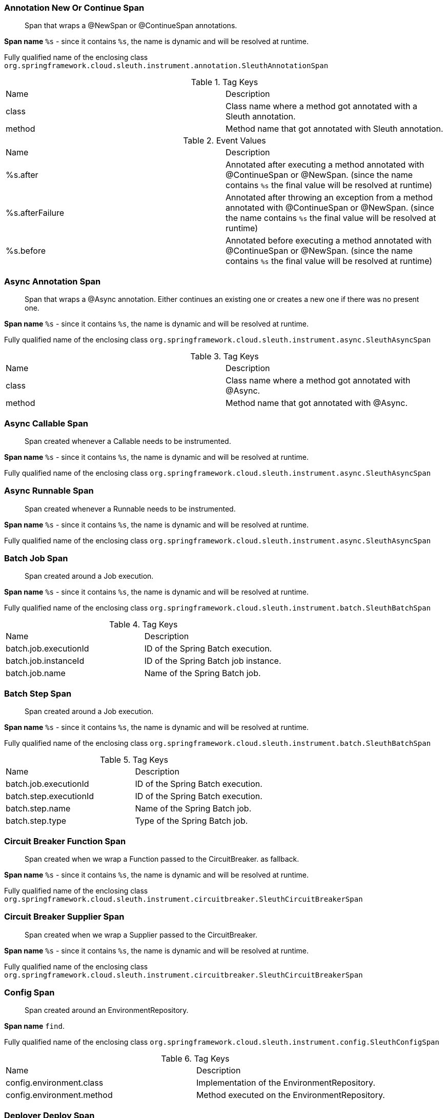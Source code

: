 === Annotation New Or Continue Span

> Span that wraps a @NewSpan or @ContinueSpan annotations.

**Span name** `%s` - since it contains `%s`, the name is dynamic and will be resolved at runtime.

Fully qualified name of the enclosing class `org.springframework.cloud.sleuth.instrument.annotation.SleuthAnnotationSpan`

.Tag Keys
|===
|Name | Description
|class|Class name where a method got annotated with a Sleuth annotation.
|method|Method name that got annotated with Sleuth annotation.
|===

.Event Values
|===
|Name | Description
|%s.after|Annotated after executing a method annotated with @ContinueSpan or @NewSpan. (since the name contains `%s` the final value will be resolved at runtime)
|%s.afterFailure|Annotated after throwing an exception from a method annotated with @ContinueSpan or @NewSpan. (since the name contains `%s` the final value will be resolved at runtime)
|%s.before|Annotated before executing a method annotated with @ContinueSpan or @NewSpan. (since the name contains `%s` the final value will be resolved at runtime)
|===

=== Async Annotation Span

> Span that wraps a @Async annotation. Either continues an existing one or creates a new one if there was no present one.

**Span name** `%s` - since it contains `%s`, the name is dynamic and will be resolved at runtime.

Fully qualified name of the enclosing class `org.springframework.cloud.sleuth.instrument.async.SleuthAsyncSpan`

.Tag Keys
|===
|Name | Description
|class|Class name where a method got annotated with @Async.
|method|Method name that got annotated with @Async.
|===

=== Async Callable Span

> Span created whenever a Callable needs to be instrumented.

**Span name** `%s` - since it contains `%s`, the name is dynamic and will be resolved at runtime.

Fully qualified name of the enclosing class `org.springframework.cloud.sleuth.instrument.async.SleuthAsyncSpan`

=== Async Runnable Span

> Span created whenever a Runnable needs to be instrumented.

**Span name** `%s` - since it contains `%s`, the name is dynamic and will be resolved at runtime.

Fully qualified name of the enclosing class `org.springframework.cloud.sleuth.instrument.async.SleuthAsyncSpan`

=== Batch Job Span

> Span created around a Job execution.

**Span name** `%s` - since it contains `%s`, the name is dynamic and will be resolved at runtime.

Fully qualified name of the enclosing class `org.springframework.cloud.sleuth.instrument.batch.SleuthBatchSpan`

.Tag Keys
|===
|Name | Description
|batch.job.executionId|ID of the Spring Batch execution.
|batch.job.instanceId|ID of the Spring Batch job instance.
|batch.job.name|Name of the Spring Batch job.
|===

=== Batch Step Span

> Span created around a Job execution.

**Span name** `%s` - since it contains `%s`, the name is dynamic and will be resolved at runtime.

Fully qualified name of the enclosing class `org.springframework.cloud.sleuth.instrument.batch.SleuthBatchSpan`

.Tag Keys
|===
|Name | Description
|batch.job.executionId|ID of the Spring Batch execution.
|batch.step.executionId|ID of the Spring Batch execution.
|batch.step.name|Name of the Spring Batch job.
|batch.step.type|Type of the Spring Batch job.
|===

=== Circuit Breaker Function Span

> Span created when we wrap a Function passed to the CircuitBreaker. as fallback.

**Span name** `%s` - since it contains `%s`, the name is dynamic and will be resolved at runtime.

Fully qualified name of the enclosing class `org.springframework.cloud.sleuth.instrument.circuitbreaker.SleuthCircuitBreakerSpan`

=== Circuit Breaker Supplier Span

> Span created when we wrap a Supplier passed to the CircuitBreaker.

**Span name** `%s` - since it contains `%s`, the name is dynamic and will be resolved at runtime.

Fully qualified name of the enclosing class `org.springframework.cloud.sleuth.instrument.circuitbreaker.SleuthCircuitBreakerSpan`

=== Config Span

> Span created around an EnvironmentRepository.

**Span name** `find`.

Fully qualified name of the enclosing class `org.springframework.cloud.sleuth.instrument.config.SleuthConfigSpan`

.Tag Keys
|===
|Name | Description
|config.environment.class|Implementation of the EnvironmentRepository.
|config.environment.method|Method executed on the EnvironmentRepository.
|===

=== Deployer Deploy Span

> Span created upon deploying of an application.

**Span name** `deploy`.

Fully qualified name of the enclosing class `org.springframework.cloud.sleuth.instrument.deployer.SleuthDeployerSpan`

.Tag Keys
|===
|Name | Description
|deployer.app.group|Group of the deployed application.
|deployer.app.id|ID of the deployed application.
|deployer.app.name|Name of the deployed application.
|deployer.platform.cf.org|CloudFoundry org.
|deployer.platform.cf.space|CloudFoundry space.
|deployer.platform.cf.url|CloudFoundry API URL.
|deployer.platform.k8s.namespace|Kubernetes namespace.
|deployer.platform.k8s.url|Kubernetes API URL.
|deployer.platform.name|Name of the platform to which apps are being deployed.
|===

.Event Values
|===
|Name | Description
|%s|When deployer changes the state of the deployed application. (since the name contains `%s` the final value will be resolved at runtime)
|deployer.start|When deployer started deploying the application.
|===

=== Deployer Get Log Span

> Span created upon asking for logs of deployed applications.

**Span name** `getLog`.

Fully qualified name of the enclosing class `org.springframework.cloud.sleuth.instrument.deployer.SleuthDeployerSpan`

.Tag Keys
|===
|Name | Description
|deployer.app.group|Group of the deployed application.
|deployer.app.id|ID of the deployed application.
|deployer.app.name|Name of the deployed application.
|deployer.platform.cf.org|CloudFoundry org.
|deployer.platform.cf.space|CloudFoundry space.
|deployer.platform.cf.url|CloudFoundry API URL.
|deployer.platform.k8s.namespace|Kubernetes namespace.
|deployer.platform.k8s.url|Kubernetes API URL.
|deployer.platform.name|Name of the platform to which apps are being deployed.
|===

.Event Values
|===
|Name | Description
|%s|When deployer changes the state of the deployed application. (since the name contains `%s` the final value will be resolved at runtime)
|deployer.start|When deployer started deploying the application.
|===

=== Deployer Scale Span

> Span created upon asking for logs of deployed applications.

**Span name** `scale`.

Fully qualified name of the enclosing class `org.springframework.cloud.sleuth.instrument.deployer.SleuthDeployerSpan`

.Tag Keys
|===
|Name | Description
|deployer.app.group|Group of the deployed application.
|deployer.app.id|ID of the deployed application.
|deployer.app.name|Name of the deployed application.
|deployer.platform.cf.org|CloudFoundry org.
|deployer.platform.cf.space|CloudFoundry space.
|deployer.platform.cf.url|CloudFoundry API URL.
|deployer.platform.k8s.namespace|Kubernetes namespace.
|deployer.platform.k8s.url|Kubernetes API URL.
|deployer.platform.name|Name of the platform to which apps are being deployed.
|deployer.scale.count|Scale count.
|deployer.scale.deploymentId|Scale command deployment id.
|===

.Event Values
|===
|Name | Description
|%s|When deployer changes the state of the deployed application. (since the name contains `%s` the final value will be resolved at runtime)
|deployer.start|When deployer started deploying the application.
|===

=== Deployer Statuses Span

> Span created upon asking for statuses of deployed applications.

**Span name** `statuses`.

Fully qualified name of the enclosing class `org.springframework.cloud.sleuth.instrument.deployer.SleuthDeployerSpan`

.Tag Keys
|===
|Name | Description
|deployer.app.group|Group of the deployed application.
|deployer.app.id|ID of the deployed application.
|deployer.app.name|Name of the deployed application.
|deployer.platform.cf.org|CloudFoundry org.
|deployer.platform.cf.space|CloudFoundry space.
|deployer.platform.cf.url|CloudFoundry API URL.
|deployer.platform.k8s.namespace|Kubernetes namespace.
|deployer.platform.k8s.url|Kubernetes API URL.
|deployer.platform.name|Name of the platform to which apps are being deployed.
|===

.Event Values
|===
|Name | Description
|%s|When deployer changes the state of the deployed application. (since the name contains `%s` the final value will be resolved at runtime)
|deployer.start|When deployer started deploying the application.
|===

=== Deployer Status Span

> Span created upon asking for a status of a deployed application.

**Span name** `status`.

Fully qualified name of the enclosing class `org.springframework.cloud.sleuth.instrument.deployer.SleuthDeployerSpan`

.Tag Keys
|===
|Name | Description
|deployer.app.group|Group of the deployed application.
|deployer.app.id|ID of the deployed application.
|deployer.app.name|Name of the deployed application.
|deployer.platform.cf.org|CloudFoundry org.
|deployer.platform.cf.space|CloudFoundry space.
|deployer.platform.cf.url|CloudFoundry API URL.
|deployer.platform.k8s.namespace|Kubernetes namespace.
|deployer.platform.k8s.url|Kubernetes API URL.
|deployer.platform.name|Name of the platform to which apps are being deployed.
|===

.Event Values
|===
|Name | Description
|%s|When deployer changes the state of the deployed application. (since the name contains `%s` the final value will be resolved at runtime)
|deployer.start|When deployer started deploying the application.
|===

=== Deployer Undeploy Span

> Span created upon undeploying of an application.

**Span name** `undeploy`.

Fully qualified name of the enclosing class `org.springframework.cloud.sleuth.instrument.deployer.SleuthDeployerSpan`

.Tag Keys
|===
|Name | Description
|deployer.app.group|Group of the deployed application.
|deployer.app.id|ID of the deployed application.
|deployer.app.name|Name of the deployed application.
|deployer.platform.cf.org|CloudFoundry org.
|deployer.platform.cf.space|CloudFoundry space.
|deployer.platform.cf.url|CloudFoundry API URL.
|deployer.platform.k8s.namespace|Kubernetes namespace.
|deployer.platform.k8s.url|Kubernetes API URL.
|deployer.platform.name|Name of the platform to which apps are being deployed.
|===

.Event Values
|===
|Name | Description
|%s|When deployer changes the state of the deployed application. (since the name contains `%s` the final value will be resolved at runtime)
|deployer.start|When deployer started deploying the application.
|===

=== Jdbc Connection Span

> Span created when a JDBC connection takes place.

**Span name** `connection`.

Fully qualified name of the enclosing class `org.springframework.cloud.sleuth.instrument.jdbc.SleuthJdbcSpan`

IMPORTANT: All tags and events must be prefixed with `jdbc.` prefix!

.Tag Keys
|===
|Name | Description
|jdbc.datasource.driver|Name of the JDBC datasource driver.
|jdbc.datasource.pool|Name of the JDBC datasource pool.
|===

=== Jdbc Query Span

> Span created when a JDBC query gets executed.

**Span name** `%s` - since it contains `%s`, the name is dynamic and will be resolved at runtime.

Fully qualified name of the enclosing class `org.springframework.cloud.sleuth.instrument.jdbc.SleuthJdbcSpan`

IMPORTANT: All tags and events must be prefixed with `jdbc.` prefix!

.Tag Keys
|===
|Name | Description
|jdbc.query|The SQL query value.
|jdbc.row-count|Number of SQL rows.
|===

.Event Values
|===
|Name | Description
|jdbc.commit|When the transaction gets commited.
|jdbc.rollback|When the transaction gets rolled back.
|===

=== Jdbc Result Set Span

> Span created when working with JDBC result set.

**Span name** `result-set`.

Fully qualified name of the enclosing class `org.springframework.cloud.sleuth.instrument.jdbc.SleuthJdbcSpan`

IMPORTANT: All tags and events must be prefixed with `jdbc.` prefix!

.Tag Keys
|===
|Name | Description
|jdbc.query|The SQL query value.
|jdbc.row-count|Number of SQL rows.
|===

.Event Values
|===
|Name | Description
|jdbc.commit|When the transaction gets commited.
|jdbc.rollback|When the transaction gets rolled back.
|===

=== Kafka Consumer Span

> Span created on the Kafka consumer side.

**Span name** `kafka.consume`.

Fully qualified name of the enclosing class `org.springframework.cloud.sleuth.instrument.kafka.SleuthKafkaSpan`

IMPORTANT: All tags and events must be prefixed with `kafka.` prefix!

.Tag Keys
|===
|Name | Description
|kafka.offset|Kafka offset number.
|kafka.partition|Kafka partition number.
|kafka.topic|Name of the Kafka topic.
|===

=== Kafka Producer Span

> Span created on the Kafka consumer side.

**Span name** `kafka.produce`.

Fully qualified name of the enclosing class `org.springframework.cloud.sleuth.instrument.kafka.SleuthKafkaSpan`

IMPORTANT: All tags and events must be prefixed with `kafka.` prefix!

.Tag Keys
|===
|Name | Description
|kafka.topic|Name of the Kafka topic.
|===

=== Messaging Span

> Span created when message is sent or received.

**Span name** `%s` - since it contains `%s`, the name is dynamic and will be resolved at runtime.

Fully qualified name of the enclosing class `org.springframework.cloud.sleuth.instrument.messaging.SleuthMessagingSpan`

.Tag Keys
|===
|Name | Description
|%s|User provided keys via customization options. (since the name contains `%s` the final value will be resolved at runtime)
|channel|Name of the Spring Integration channel.
|===

=== Mvc Handler Interceptor Span

> Span around a HandlerInterceptor. Will continue the current span and tag it

**Span name** `%s` - since it contains `%s`, the name is dynamic and will be resolved at runtime.

Fully qualified name of the enclosing class `org.springframework.cloud.sleuth.instrument.web.mvc.SleuthMvcSpan`

.Tag Keys
|===
|Name | Description
|mvc.controller.class|Class name where a method got annotated with @Scheduled.
|mvc.controller.method|Method name that got annotated with @Scheduled.
|===

=== Quartz Trigger Span

> Span created when trigger is fired and then completed.

**Span name** `%s` - since it contains `%s`, the name is dynamic and will be resolved at runtime.

Fully qualified name of the enclosing class `org.springframework.cloud.sleuth.instrument.quartz.SleuthQuartzSpan`

.Tag Keys
|===
|Name | Description
|quartz.trigger|Name of the trigger.
|===

=== R2dbc Query Span

> Span created on the Kafka consumer side.

**Span name** `query`.

Fully qualified name of the enclosing class `org.springframework.cloud.sleuth.instrument.r2dbc.SleuthR2dbcSpan`

IMPORTANT: All tags and events must be prefixed with `r2dbc.` prefix!

.Tag Keys
|===
|Name | Description
|r2dbc.connection|Name of the R2DBC connection.
|r2dbc.query[%s]|Name of the R2DBC query. (since the name contains `%s` the final value will be resolved at runtime)
|r2dbc.thread|Name of the R2DBC thread.
|===

=== Rsocket Requester Span

> Span created on the RSocket responder side.

**Span name** `%s` - since it contains `%s`, the name is dynamic and will be resolved at runtime.

Fully qualified name of the enclosing class `org.springframework.cloud.sleuth.instrument.rsocket.SleuthRSocketSpan`

IMPORTANT: All tags and events must be prefixed with `rsocket.` prefix!

.Tag Keys
|===
|Name | Description
|rsocket.request-type|Name of the R2DBC thread.
|rsocket.route|Name of the RSocket route.
|===

=== Rsocket Responder Span

> Span created on the RSocket responder side.

**Span name** `%s` - since it contains `%s`, the name is dynamic and will be resolved at runtime.

Fully qualified name of the enclosing class `org.springframework.cloud.sleuth.instrument.rsocket.SleuthRSocketSpan`

=== Rx Java Trace Action Span

> Span that wraps a Rx Java .

**Span name** `rxjava`.

Fully qualified name of the enclosing class `org.springframework.cloud.sleuth.instrument.rxjava.SleuthRxJavaSpan`

.Tag Keys
|===
|Name | Description
|thread|Name of the thread.
|===

=== Scheduled Annotation Span

> Span that wraps a  annotated method. Either creates a new span or continues an existing one.

**Span name** `%s` - since it contains `%s`, the name is dynamic and will be resolved at runtime.

Fully qualified name of the enclosing class `org.springframework.cloud.sleuth.instrument.scheduling.SleuthSchedulingSpan`

.Tag Keys
|===
|Name | Description
|class|Class name where a method got annotated with @Scheduled.
|method|Method name that got annotated with @Scheduled.
|===

=== Task Execution Listener Span

> Span created within the lifecycle of a task.

**Span name** `%s` - since it contains `%s`, the name is dynamic and will be resolved at runtime.

Fully qualified name of the enclosing class `org.springframework.cloud.sleuth.instrument.task.SleuthTaskSpan`

=== Task Runner Span

> Span created when a task runner is executed.

**Span name** `%s` - since it contains `%s`, the name is dynamic and will be resolved at runtime.

Fully qualified name of the enclosing class `org.springframework.cloud.sleuth.instrument.task.SleuthTaskSpan`

=== Tx Span

> Span created when there was no previous transaction. If there was one, we will continue it unless propagation is required.

**Span name** `tx`.

Fully qualified name of the enclosing class `org.springframework.cloud.sleuth.instrument.tx.SleuthTxSpan`

IMPORTANT: All tags and events must be prefixed with `tx.` prefix!

.Tag Keys
|===
|Name | Description
|tx.isolation-level|Transaction isolation level.
|tx.name|Transaction name.
|tx.propagation-level|Transaction propagation level.
|tx.read-only|Whether the transaction is read-only.
|tx.timeout|Transaction timeout.
|tx.transaction-manager|Name of the TransactionManager.
|===

=== Web Filter Span

> Span around a WebFilter. Will continue the current span or create a new one and tag it

**Span name** `%s` - since it contains `%s`, the name is dynamic and will be resolved at runtime.

Fully qualified name of the enclosing class `org.springframework.cloud.sleuth.instrument.web.SleuthWebSpan`

.Tag Keys
|===
|Name | Description
|http.status_code|Response status code.
|mvc.controller.class|Name of the class that is processing the request.
|mvc.controller.method|Name of the method that is processing the request.
|security.authentication.authenticated|Whether user is authenticated.
|security.authentication.authorities|Authorities assigned to the user.
|security.principal.account-non-expired|Whether principal's account is non expired.
|security.principal.authorities|Principal's authorities.
|security.principal.credentials-non-expired|Whether principal's credentials are non expired.
|security.principal.enabled|Whether principal is enabled.
|===

